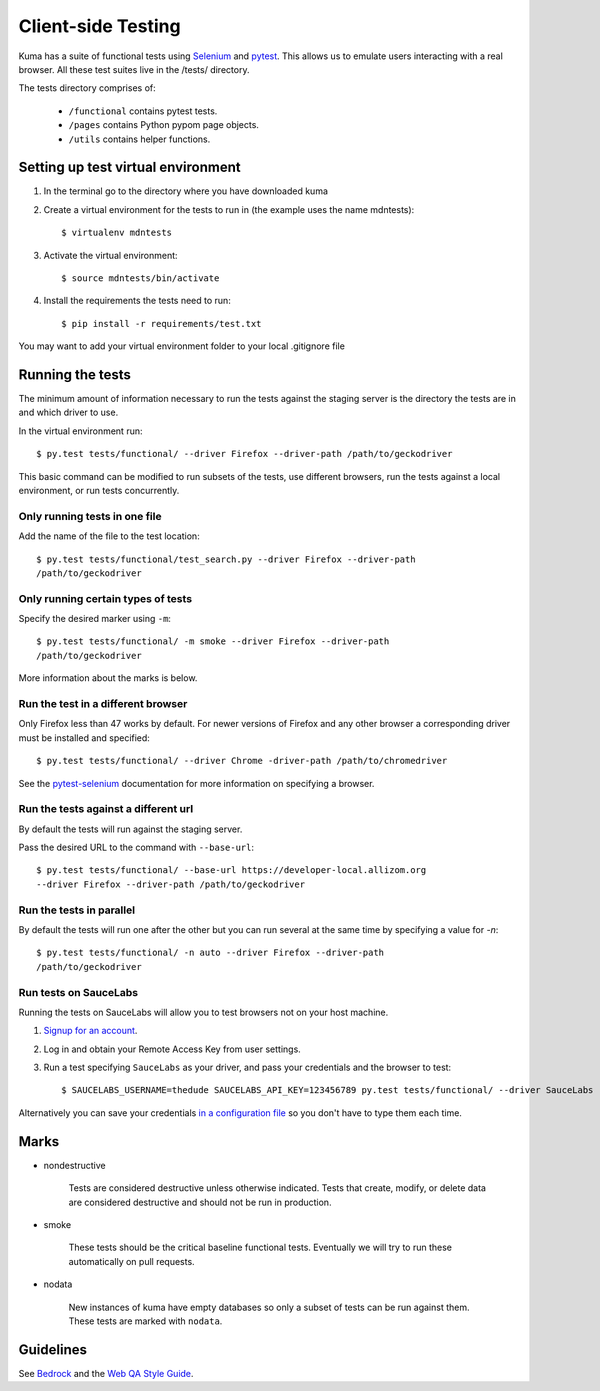 ===================
Client-side Testing
===================

Kuma has a suite of functional tests using `Selenium`_ and `pytest`_. This allows us
to emulate users interacting with a real browser. All these test suites live in
the /tests/ directory.

The tests directory comprises of:

   * ``/functional`` contains pytest tests.
   * ``/pages`` contains Python pypom page objects.
   * ``/utils`` contains helper functions.

.. _`Selenium`: http://docs.seleniumhq.org/
.. _`pytest`: http://pytest.org/latest/

Setting up test virtual environment
===================================

#. In the terminal go to the directory where you have downloaded kuma

#. Create a virtual environment for the tests to run in (the example uses the
   name mdntests)::

   $ virtualenv mdntests

#. Activate the virtual environment::

   $ source mdntests/bin/activate

#. Install the requirements the tests need to run::

   $ pip install -r requirements/test.txt

You may want to add your virtual environment folder to your local .gitignore
file

Running the tests
=================

The minimum amount of information necessary to run the tests against the staging
server is the directory the tests are in and which driver to use.

In the virtual environment run::

   $ py.test tests/functional/ --driver Firefox --driver-path /path/to/geckodriver

This basic command can be modified to run subsets of the tests, use different
browsers, run the tests against a local environment, or run tests concurrently.

Only running tests in one file
------------------------------

Add the name of the file to the test location::

   $ py.test tests/functional/test_search.py --driver Firefox --driver-path
   /path/to/geckodriver

Only running certain types of tests
-----------------------------------

Specify the desired marker using ``-m``::

   $ py.test tests/functional/ -m smoke --driver Firefox --driver-path
   /path/to/geckodriver

More information about the marks is below.

Run the test in a different browser
-----------------------------------

Only Firefox less than 47 works by default. For newer versions of Firefox and
any other browser a corresponding driver must be installed and specified::

   $ py.test tests/functional/ --driver Chrome -driver-path /path/to/chromedriver

See the `pytest-selenium`_ documentation for more information on specifying a
browser.

.. _`pytest-selenium`: http://pytest-selenium.readthedocs.io/en/latest/user_guide.html#specifying-a-browser

Run the tests against a different url
-------------------------------------

By default the tests will run against the staging server.

Pass the desired URL to the command with ``--base-url``::

   $ py.test tests/functional/ --base-url https://developer-local.allizom.org
   --driver Firefox --driver-path /path/to/geckodriver

Run the tests in parallel
-------------------------

By default the tests will run one after the other but you can run several at
the same time by specifying a value for `-n`::

   $ py.test tests/functional/ -n auto --driver Firefox --driver-path
   /path/to/geckodriver

Run tests on SauceLabs
----------------------

Running the tests on SauceLabs will allow you to test browsers not on your host
machine.

#. `Signup for an account`_.

#. Log in and obtain your Remote Access Key from user settings.

#. Run a test specifying ``SauceLabs`` as your driver, and pass your credentials
   and the browser to test::

   $ SAUCELABS_USERNAME=thedude SAUCELABS_API_KEY=123456789 py.test tests/functional/ --driver SauceLabs --capability browsername MicrosoftEdge

Alternatively you can save your credentials `in a configuration file`_ so you
don't have to type them each time.

.. _`Signup for an account`: https://saucelabs.com/opensauce/
.. _`in a configuration file`: http://pytest-selenium.readthedocs.io/en/latest/user_guide.html#sauce-labs

Marks
=====

- nondestructive

   Tests are considered destructive unless otherwise indicated. Tests that
   create, modify, or delete data are considered destructive and should not be
   run in production.

- smoke

   These tests should be the critical baseline functional tests. Eventually we
   will try to run these automatically on pull requests.

- nodata

   New instances of kuma have empty databases so only a subset of tests can be
   run against them. These tests are marked with ``nodata``.

Guidelines
==========

See `Bedrock`_ and the `Web QA Style Guide`_.

.. _`Bedrock`: http://bedrock.readthedocs.io/en/latest/testing.html#guidelines-for-writing-functional-tests
.. _`Web QA Style Guide`: https://wiki.mozilla.org/QA/Execution/Web_Testing/Docs/Automation/StyleGuide

